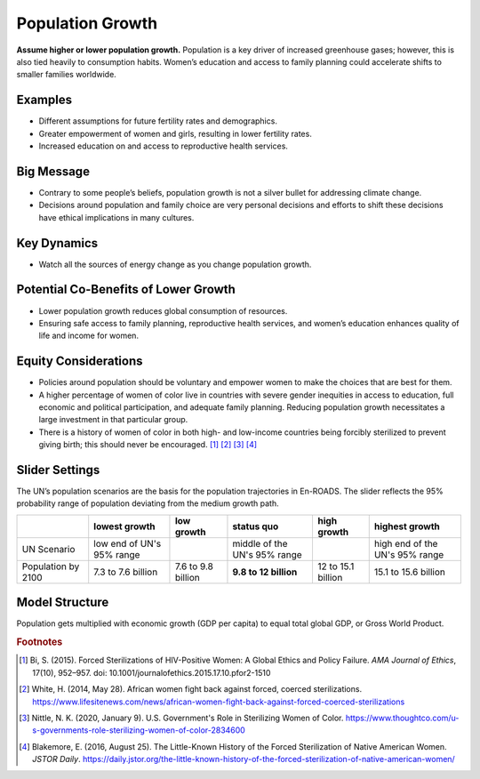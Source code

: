 |imgPopIcon| Population Growth 
===============================

**Assume higher or lower population growth.** Population is a key driver of increased greenhouse gases; however, this is also tied heavily to consumption habits. Women’s education and access to family planning could accelerate shifts to smaller families worldwide.

Examples
--------

* Different assumptions for future fertility rates and demographics.

* Greater empowerment of women and girls, resulting in lower fertility rates.

* Increased education on and access to reproductive health services.

Big Message
-----------

* Contrary to some people’s beliefs, population growth is not a silver bullet for addressing climate change.

* Decisions around population and family choice are very personal decisions and efforts to shift these decisions have ethical implications in many cultures.

Key Dynamics
------------

* Watch all the sources of energy change as you change population growth.

Potential Co-Benefits of Lower Growth
--------------------------------------
•	Lower population growth reduces global consumption of resources. 
•	Ensuring safe access to family planning, reproductive health services, and women’s education enhances quality of life and income for women.

Equity Considerations 
----------------------
•	Policies around population should be voluntary and empower women to make the choices that are best for them. 
•	A higher percentage of women of color live in countries with severe gender inequities in access to education, full economic and political participation, and adequate family planning. Reducing population growth necessitates a large investment in that particular group. 
•	There is a history of women of color in both high- and low-income countries being forcibly sterilized to prevent giving birth; this should never be encouraged. [#popgrowthfn1]_ [#popgrowthfn2]_ [#popgrowthfn3]_ [#popgrowthfn4]_

Slider Settings
---------------

The UN’s population scenarios are the basis for the population trajectories in En-ROADS. The slider reflects the 95% probability range of population deviating from the medium growth path.

================== ========================= =================== ============================ =================== ===============================
\                  lowest growth             low growth          **status quo**               high growth          highest growth
================== ========================= =================== ============================ =================== ===============================
UN Scenario        low end of UN's 95% range                     middle of the UN's 95% range                      high end of the UN's 95% range 
Population by 2100 7.3 to 7.6 billion        7.6 to 9.8 billion  **9.8 to 12 billion**        12 to 15.1 billion   15.1 to 15.6 billion
================== ========================= =================== ============================ =================== ===============================

Model Structure
---------------

Population gets multiplied with economic growth (GDP per capita) to equal total global GDP, or Gross World Product.

.. rubric:: Footnotes

.. [#popgrowthfn1] Bi, S. (2015). Forced Sterilizations of HIV-Positive Women: A Global Ethics and Policy Failure. *AMA Journal of Ethics*, 17(10), 952–957. doi: 10.1001/journalofethics.2015.17.10.pfor2-1510
.. [#popgrowthfn2] White, H. (2014, May 28). African women fight back against forced, coerced sterilizations. https://www.lifesitenews.com/news/african-women-fight-back-against-forced-coerced-sterilizations 
.. [#popgrowthfn3] Nittle, N. K. (2020, January 9). U.S. Government's Role in Sterilizing Women of Color. https://www.thoughtco.com/u-s-governments-role-sterilizing-women-of-color-2834600 
.. [#popgrowthfn4] Blakemore, E. (2016, August 25). The Little-Known History of the Forced Sterilization of Native American Women. *JSTOR Daily*. https://daily.jstor.org/the-little-known-history-of-the-forced-sterilization-of-native-american-women/ 


.. SUBSTITUTIONS SECTION

.. |imgPopIcon| image:: ../images/icons/population_icon.png
   :width: 0.61475in
   :height: 0.47903in
